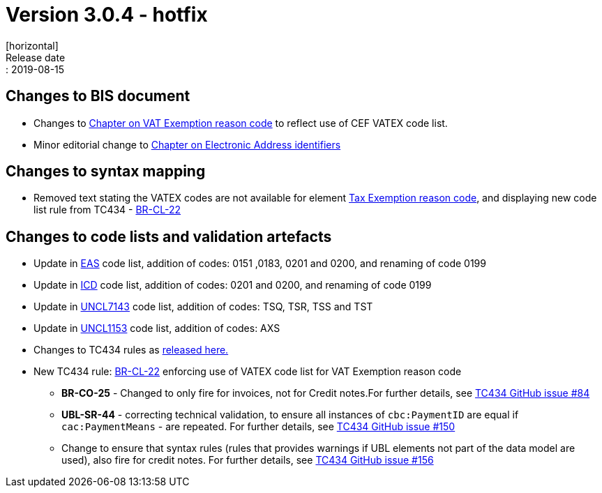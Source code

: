 = Version 3.0.4 - hotfix
[horizontal]
Release date:: 2019-08-15

== Changes to BIS document

* Changes to link:/poacc/billing/3.0/bis/#_vat_exemption_reason_code[Chapter on VAT Exemption reason code] to reflect use of CEF VATEX code list.
* Minor editorial change to link:/poacc/billing/3.0/bis/#_electronic_address_identifier_scheme[Chapter on Electronic Address identifiers]

== Changes to syntax mapping

* Removed text stating the VATEX codes are not available for element link:/poacc/billing/3.0/syntax/ubl-invoice/cac-TaxTotal/cac-TaxSubtotal/cac-TaxCategory/cbc-TaxExemptionReasonCode/[Tax Exemption reason code], and displaying new code list rule from TC434 - link:/poacc/billing/3.0/rules/BR-CL-22/[BR-CL-22]

== Changes to code lists and validation artefacts

* Update in link:/poacc/billing/3.0/codelist/eas/[EAS] code list, addition of codes: 0151 ,0183, 0201 and 0200, and renaming of code 0199
* Update in link:/poacc/billing/3.0/codelist/ICD/[ICD] code list, addition of codes: 0201 and 0200, and renaming of code 0199
* Update in link:/poacc/billing/3.0/codelist/UNCL7143/[UNCL7143] code list, addition of codes: TSQ, TSR, TSS and TST
* Update in link:/poacc/billing/3.0/codelist/UNCL1153/[UNCL1153] code list, addition of codes: AXS
* Changes to TC434 rules as link:https://github.com/CenPC434/validation/releases/tag/validation-1.2.3[released here.]
* New TC434 rule: link:/poacc/billing/3.0/rules/BR-CL-22/[BR-CL-22] enforcing use of VATEX code list for VAT Exemption reason code
** *BR-CO-25* - Changed to only fire for invoices, not for Credit notes.For further details, see link:https://github.com/CenPC434/validation/issues/84[TC434 GitHub issue #84]
** *UBL-SR-44* - correcting technical validation, to ensure all instances of `cbc:PaymentID` are equal if `cac:PaymentMeans` - are repeated. For further details, see link:https://github.com/CenPC434/validation/issues/150[TC434 GitHub issue #150]
** Change to ensure that syntax rules (rules that provides warnings if UBL elements not part of the data model are used), also fire for credit notes. For further details, see link:https://github.com/CenPC434/validation/issues/156[TC434 GitHub issue #156]
